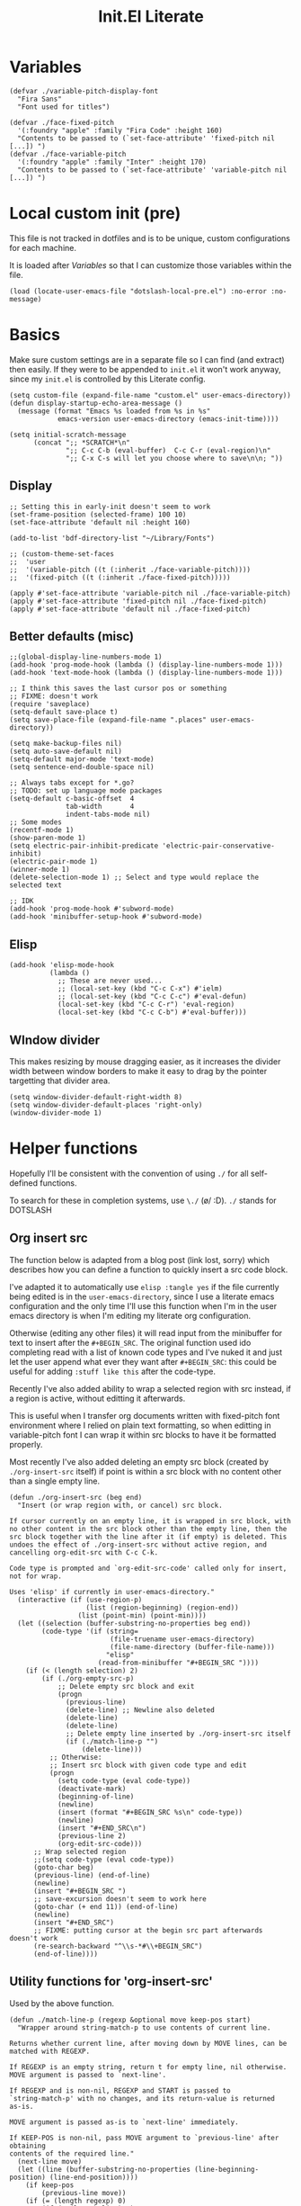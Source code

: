 #+TITLE: Init.El Literate
#+PROPERTY: header-args:elisp  :tangle ~/.config/emacs/init.el
#+auto_tangle: t

* Variables

#+BEGIN_SRC elisp
(defvar ./variable-pitch-display-font
  "Fira Sans"
  "Font used for titles")

(defvar ./face-fixed-pitch
  '(:foundry "apple" :family "Fira Code" :height 160)
  "Contents to be passed to (`set-face-attribute' 'fixed-pitch nil [...]) ")
(defvar ./face-variable-pitch
  '(:foundry "apple" :family "Inter" :height 170)
  "Contents to be passed to (`set-face-attribute' 'variable-pitch nil [...]) ")
#+END_SRC

* Local custom init (pre)

This file is not tracked in dotfiles and is to be unique, custom configurations for each machine.

It is loaded after [[Variables]] so that I can customize those variables within the file.

#+BEGIN_SRC elisp
(load (locate-user-emacs-file "dotslash-local-pre.el") :no-error :no-message)
#+END_SRC

* Basics

Make sure custom settings are in a separate file so I can find (and extract) then easily. If they were to be appended to =init.el= it won't work anyway, since my =init.el= is controlled by this Literate config.

#+BEGIN_SRC elisp
(setq custom-file (expand-file-name "custom.el" user-emacs-directory))
(defun display-startup-echo-area-message ()
  (message (format "Emacs %s loaded from %s in %s"
            emacs-version user-emacs-directory (emacs-init-time))))

(setq initial-scratch-message
      (concat ";; *SCRATCH*\n"
              ";; C-c C-b (eval-buffer)  C-c C-r (eval-region)\n"
              ";; C-x C-s will let you choose where to save\n\n; "))
#+END_SRC

** Display

#+BEGIN_SRC elisp
;; Setting this in early-init doesn't seem to work
(set-frame-position (selected-frame) 100 10)
(set-face-attribute 'default nil :height 160)

(add-to-list 'bdf-directory-list "~/Library/Fonts")

;; (custom-theme-set-faces
;;  'user
;;  '(variable-pitch ((t (:inherit ./face-variable-pitch))))
;;  '(fixed-pitch ((t (:inherit ./face-fixed-pitch)))))

(apply #'set-face-attribute 'variable-pitch nil ./face-variable-pitch)
(apply #'set-face-attribute 'fixed-pitch nil ./face-fixed-pitch)
(apply #'set-face-attribute 'default nil ./face-fixed-pitch)
#+END_SRC

** Better defaults (misc)

#+BEGIN_SRC elisp
;;(global-display-line-numbers-mode 1)
(add-hook 'prog-mode-hook (lambda () (display-line-numbers-mode 1)))
(add-hook 'text-mode-hook (lambda () (display-line-numbers-mode 1)))

;; I think this saves the last cursor pos or something
;; FIXME: doesn't work
(require 'saveplace)
(setq-default save-place t)
(setq save-place-file (expand-file-name ".places" user-emacs-directory))

(setq make-backup-files nil)
(setq auto-save-default nil)
(setq-default major-mode 'text-mode)
(setq sentence-end-double-space nil)

;; Always tabs except for *.go?
;; TODO: set up language mode packages
(setq-default c-basic-offset  4
              tab-width       4
              indent-tabs-mode nil)
;; Some modes
(recentf-mode 1)
(show-paren-mode 1)
(setq electric-pair-inhibit-predicate 'electric-pair-conservative-inhibit)
(electric-pair-mode 1)
(winner-mode 1)
(delete-selection-mode 1) ;; Select and type would replace the selected text

;; IDK
(add-hook 'prog-mode-hook #'subword-mode)
(add-hook 'minibuffer-setup-hook #'subword-mode)
#+END_SRC

** Elisp

#+BEGIN_SRC elisp
(add-hook 'elisp-mode-hook
          (lambda ()
            ;; These are never used...
            ;; (local-set-key (kbd "C-c C-x") #'ielm)
            ;; (local-set-key (kbd "C-c C-c") #'eval-defun)
            (local-set-key (kbd "C-c C-r") 'eval-region)
            (local-set-key (kbd "C-c C-b") #'eval-buffer)))
#+END_SRC

** WIndow divider

This makes resizing by mouse dragging easier, as it increases the divider width between window borders to make it easy to drag by the pointer targetting that divider area.

#+BEGIN_SRC elisp
(setq window-divider-default-right-width 8)
(setq window-divider-default-places 'right-only)
(window-divider-mode 1)
#+END_SRC

* Helper functions

Hopefully I'll be consistent with the convention of using =./= for all self-defined functions.

To search for these in completion systems, use =\./= (\o/ :D). =./= stands for DOTSLASH

** Org insert src

The function below is adapted from a blog post (link lost, sorry) which describes how you can define a function to quickly insert a src code block.

I've adapted it to automatically use =elisp :tangle yes= if the file currently being edited is in the =user-emacs-directory=, since I use a literate emacs configuration and the only time I'll use this function when I'm in the user emacs directory is when I'm editing my literate org configuration.

Otherwise (editing any other files) it will read input from the minibuffer for text to insert after the =#+BEGIN_SRC=. The original function used ido completing read with a list of known code types and I've nuked it and just let the user append what ever they want after =#+BEGIN_SRC=: this could be useful for adding =:stuff like this= after the code-type.

Recently I've also added ability to wrap a selected region with src instead, if a region is active, without editting it afterwards.

This is useful when I transfer org documents written with fixed-pitch font environment where I relied on plain text formatting, so when editting in variable-pitch font I can wrap it within src blocks to have it be formatted properly.

Most recently I've also added deleting an empty src block (created by =./org-insert-src= itself) if point is within a src block with no content other than a single empty line.

#+BEGIN_SRC elisp
(defun ./org-insert-src (beg end)
  "Insert (or wrap region with, or cancel) src block.

If cursor currently on an empty line, it is wrapped in src block, with
no other content in the src block other than the empty line, then the
src block together with the line after it (if empty) is deleted. This
undoes the effect of ./org-insert-src without active region, and
cancelling org-edit-src with C-c C-k.

Code type is prompted and `org-edit-src-code' called only for insert,
not for wrap.

Uses 'elisp' if currently in user-emacs-directory."
  (interactive (if (use-region-p)
                   (list (region-beginning) (region-end))
                 (list (point-min) (point-min))))
  (let ((selection (buffer-substring-no-properties beg end))
        (code-type '(if (string=
                         (file-truename user-emacs-directory)
                         (file-name-directory (buffer-file-name)))
                        "elisp"
                      (read-from-minibuffer "#+BEGIN_SRC "))))
    (if (< (length selection) 2)
        (if (./org-empty-src-p)
            ;; Delete empty src block and exit
            (progn
              (previous-line)
              (delete-line) ;; Newline also deleted
              (delete-line)
              (delete-line)
              ;; Delete empty line inserted by ./org-insert-src itself
              (if (./match-line-p "")
                  (delete-line))) 
          ;; Otherwise:
          ;; Insert src block with given code type and edit
          (progn
            (setq code-type (eval code-type))
            (deactivate-mark)
            (beginning-of-line)
            (newline)
            (insert (format "#+BEGIN_SRC %s\n" code-type))
            (newline)
            (insert "#+END_SRC\n")
            (previous-line 2)
            (org-edit-src-code)))
      ;; Wrap selected region
      ;;(setq code-type (eval code-type))
      (goto-char beg)
      (previous-line) (end-of-line)
      (newline)
      (insert "#+BEGIN_SRC ")
      ;; save-excursion doesn't seem to work here
      (goto-char (+ end 11)) (end-of-line)
      (newline)
      (insert "#+END_SRC")
      ;; FIXME: putting cursor at the begin src part afterwards doesn't work
      (re-search-backward "^\\s-*#\\+BEGIN_SRC")
      (end-of-line))))
#+END_SRC

** Utility functions for 'org-insert-src'

Used by the above function.

#+BEGIN_SRC elisp
(defun ./match-line-p (regexp &optional move keep-pos start)
  "Wrapper around string-match-p to use contents of current line.

Returns whether current line, after moving down by MOVE lines, can be
matched with REGEXP.

If REGEXP is an empty string, return t for empty line, nil otherwise.
MOVE argument is passed to `next-line'.

If REGEXP and is non-nil, REGEXP and START is passed to
`string-match-p' with no changes, and its return-value is returned
as-is.

MOVE argument is passed as-is to `next-line' immediately.

If KEEP-POS is non-nil, pass MOVE argument to `previous-line' after obtaining
contents of the required line."
  (next-line move)
  (let ((line (buffer-substring-no-properties (line-beginning-position) (line-end-position))))
    (if keep-pos
        (previous-line move))
    (if (= (length regexp) 0)
        (if (= (length line) 0)
            t nil)
      (string-match-p regexp line start))))

(defun ./org-empty-src-p ()
  "Return whether point is within a org src block with a single empty line."
  (let ((line))
    (save-excursion
      (if (./match-line-p "^\\s-*#\\+begin_src" -1)
          (if (./match-line-p "" +1)
              (if (./match-line-p "^\\s-*#\\+end_src" +1)
                  t nil) nil) nil))))
#+END_SRC

** Org split src

Below is also another helper function for editing my literate configuration. It uses the =#+BEGIN_SRC= content from the current code block (that the cursor is in) and splits the block into two by inserting =#+END_SRC= and copying whatever =#+BEGIN_SRC <...>= that was used in the current code block.

This is extremely useful when I want to paste some chunk of code into a big code block, then I decide to split them up in order to add documentation for them.

Note that ~re-search-backward~ seems to be case-insensitive, surprisingly, so both =BEGIN_SRC= and =begin_src= could be matched.

#+BEGIN_SRC elisp
(defun ./org-split-src ()
  "Split current src block into two blocks at point.

Retains src properties."
  (interactive)
  (insert "#+END_SRC\n\n")
  (save-excursion
    (re-search-backward "^\\s-*#\\+begin_src")
    (defvar beginsrc (buffer-substring-no-properties (line-beginning-position) (line-end-position))))
  (insert beginsrc)
  (previous-line))
#+END_SRC

FIXME: Sometimes retaining the src properties of the backward closest to point =BEGIN_SRC= line doesn't work. When I'm editting packages.org and at some position outside of the Evil heading, using the split src function copies a =BEGIN_SRC= containing =:noweb-ref evil-config= somehow.

** Load file and directory

https://www.emacswiki.org/emacs/LoadingLispFiles#h5o-2 -- Thanks!

This is used for loading my =modules/= dir in =packages.el=.

2023-09-15 ish: Not anymore. After taking inspiration from Prot's emacs config I've decided to put modules and lisp directories into load path and =require= them rather than =load=.

I've also decided not to tangle this to not clog up my namespace (not that it matters that much lol).

#+BEGIN_SRC elisp no
(defun ./load-directory (dir)
  "Load *.el files in a given directory"
  (let ((load-it (lambda (f)
                   (load-file (concat (file-name-as-directory dir) f)))))
    (mapc load-it (directory-files dir nil "\\.el$"))))
#+END_SRC

TBH this is such a small function but like, does save some parens y'know.

#+BEGIN_SRC elisp no
(defun ./load-file-if-exists (file)
  "Same as load-file but NOP if file does not exist"
  (if (file-exists-p file)
      (load-file file)))
#+END_SRC

** Toggle window split

https://www.emacswiki.org/emacs/ToggleWindowSplit

#+BEGIN_SRC elisp
(defun toggle-window-split ()
  (interactive)
  (if (= (count-windows) 2)
      (let* ((this-win-buffer (window-buffer))
             (next-win-buffer (window-buffer (next-window)))
             (this-win-edges (window-edges (selected-window)))
             (next-win-edges (window-edges (next-window)))
             (this-win-2nd (not (and (<= (car this-win-edges)
                                         (car next-win-edges))
                                     (<= (cadr this-win-edges)
                                         (cadr next-win-edges)))))
             (splitter
              (if (= (car this-win-edges)
                     (car (window-edges (next-window))))
                  'split-window-horizontally
                'split-window-vertically)))
        (delete-other-windows)
        (let ((first-win (selected-window)))
          (funcall splitter)
          (if this-win-2nd (other-window 1))
          (set-window-buffer (selected-window) this-win-buffer)
          (set-window-buffer (next-window) next-win-buffer)
          (select-window first-win)
          (if this-win-2nd (other-window 1))))))
#+END_SRC


* Packages - Elpaca

Bootstrap installation of Elpaca
#+BEGIN_SRC elisp
(defvar elpaca-installer-version 0.5)
(defvar elpaca-directory (expand-file-name "elpaca/" user-emacs-directory))
(defvar elpaca-builds-directory (expand-file-name "builds/" elpaca-directory))
(defvar elpaca-repos-directory (expand-file-name "repos/" elpaca-directory))
(defvar elpaca-order '(elpaca :repo "https://github.com/progfolio/elpaca.git"
                              :ref nil
                              :files (:defaults (:exclude "extensions"))
                              :build (:not elpaca--activate-package)))
(let* ((repo  (expand-file-name "elpaca/" elpaca-repos-directory))
       (build (expand-file-name "elpaca/" elpaca-builds-directory))
       (order (cdr elpaca-order))
       (default-directory repo))
  (add-to-list 'load-path (if (file-exists-p build) build repo))
  (unless (file-exists-p repo)
    (make-directory repo t)
    (when (< emacs-major-version 28) (require 'subr-x))
    (condition-case-unless-debug err
        (if-let ((buffer (pop-to-buffer-same-window "*elpaca-bootstrap*"))
                 ((zerop (call-process "git" nil buffer t "clone"
                                       (plist-get order :repo) repo)))
                 ((zerop (call-process "git" nil buffer t "checkout"
                                       (or (plist-get order :ref) "--"))))
                 (emacs (concat invocation-directory invocation-name))
                 ((zerop (call-process emacs nil buffer nil "-Q" "-L" "." "--batch"
                                       "--eval" "(byte-recompile-directory \".\" 0 'force)")))
                 ((require 'elpaca))
                 ((elpaca-generate-autoloads "elpaca" repo)))
            (progn (message "%s" (buffer-string)) (kill-buffer buffer))
          (error "%s" (with-current-buffer buffer (buffer-string))))
      ((error) (warn "%s" err) (delete-directory repo 'recursive))))
  (unless (require 'elpaca-autoloads nil t)
    (require 'elpaca)
    (elpaca-generate-autoloads "elpaca" repo)
    (load "./elpaca-autoloads")))
(add-hook 'after-init-hook #'elpaca-process-queues)
(elpaca `(,@elpaca-order))
#+END_SRC

Note that disabling the built-in =package.el= is in =early-init.el=, which also includes setting of frame size and others.

Enable =use-package= for elpaca and load my package definitions in packages.org
#+BEGIN_SRC elisp
  ;; Install use-package support
  (elpaca elpaca-use-package
    ;; Enable :elpaca use-package keyword.
    (elpaca-use-package-mode)
    ;; Assume :elpaca t unless otherwise specified.
    (setq elpaca-use-package-by-default t))

  ;; Block until current queue processed.
  (elpaca-wait)

  ;;When installing a package which modifies a form used at the top-level
  ;;(e.g. a package which adds a use-package key word),
  ;;use `elpaca-wait' to block until that package has been installed/configured.
  ;;For example:
  ;;(use-package general :demand t)
  ;;(elpaca-wait)
#+END_SRC

* TODO Fontaine

This package is the only =use-package= package that is defined outside of =packages.el=.

FIXME: This doesn't work. Does this have to do with foundries?

Currently not tangled as I still have to test this.

#+BEGIN_SRC elisp :noweb yes :noweb-prefix no :tangle no
(use-package fontaine
  :config
  (setq fontaine-presets <<fontaine-presets>>)
  <<fontaine-theme-hook>>
)
#+END_SRC

#+BEGIN_SRC elisp :noweb-ref fontaine-presets :tangle no
'((regular
   :default-family "Fira Code"
   :default-weight normal
   :default-height 160
   :fixed-pitch-family "Fira Code"
   :fixed-pitch-height 1.0
   :variable-pitch-family "Inter"
   :variable-pitch-weight normal
   :variable-pitch-height 170
   :bold-weight bold
   :italic-family "Source Code Pro"
   :italic-slant italic
   :line-spacing 1)
  (large
   :default-family "Fira Code"
   :default-weight normal
   :default-height 190
   :variable-pitch-family "Fira Sans"
   :variable-pitch-weight normal
   :variable-pitch-height 1.5
   :bold-weight bold
   :italic-slant italic
   :line-spacing 1.5))
#+END_SRC

https://github.com/protesilaos/fontaine?tab=readme-ov-file#41-persist-font-configurations-on-theme-switch

This allows the font settings to be re-applied after a theme switch.

#+BEGIN_SRC elisp :noweb-ref fontaine-theme-hook :tangle no
(defvar ./post-enable-theme-hook nil
  "Normal hook run after enabling a theme.")

(defun ./run-post-enable-theme-hook (&rest _args)
  "Run `./post-enable-theme-hook'."
  (run-hooks './post-enable-theme-hook))

(advice-add 'enable-theme :after #'./run-post-enable-theme-hook)
(add-hook './post-enable-theme-hook #'fontaine-apply-current-preset)
#+END_SRC

* Packages & Modules

#+BEGIN_SRC elisp
(dolist (path '("dotslash-lisp" "dotslash-modules"))
  (add-to-list 'load-path (locate-user-emacs-file path)))
(require 'packages)
(require 'init-highlight)
#+END_SRC

* Local custom init (post)

This file is not tracked in dotfiles and is to be unique, custom configurations for each machine, run at the very end of =init.el=. (Also see [[Local custom init (pre)]].)

#+BEGIN_SRC elisp
(load (locate-user-emacs-file "dotslash-local-post.el") :no-error :no-message)
#+END_SRC

